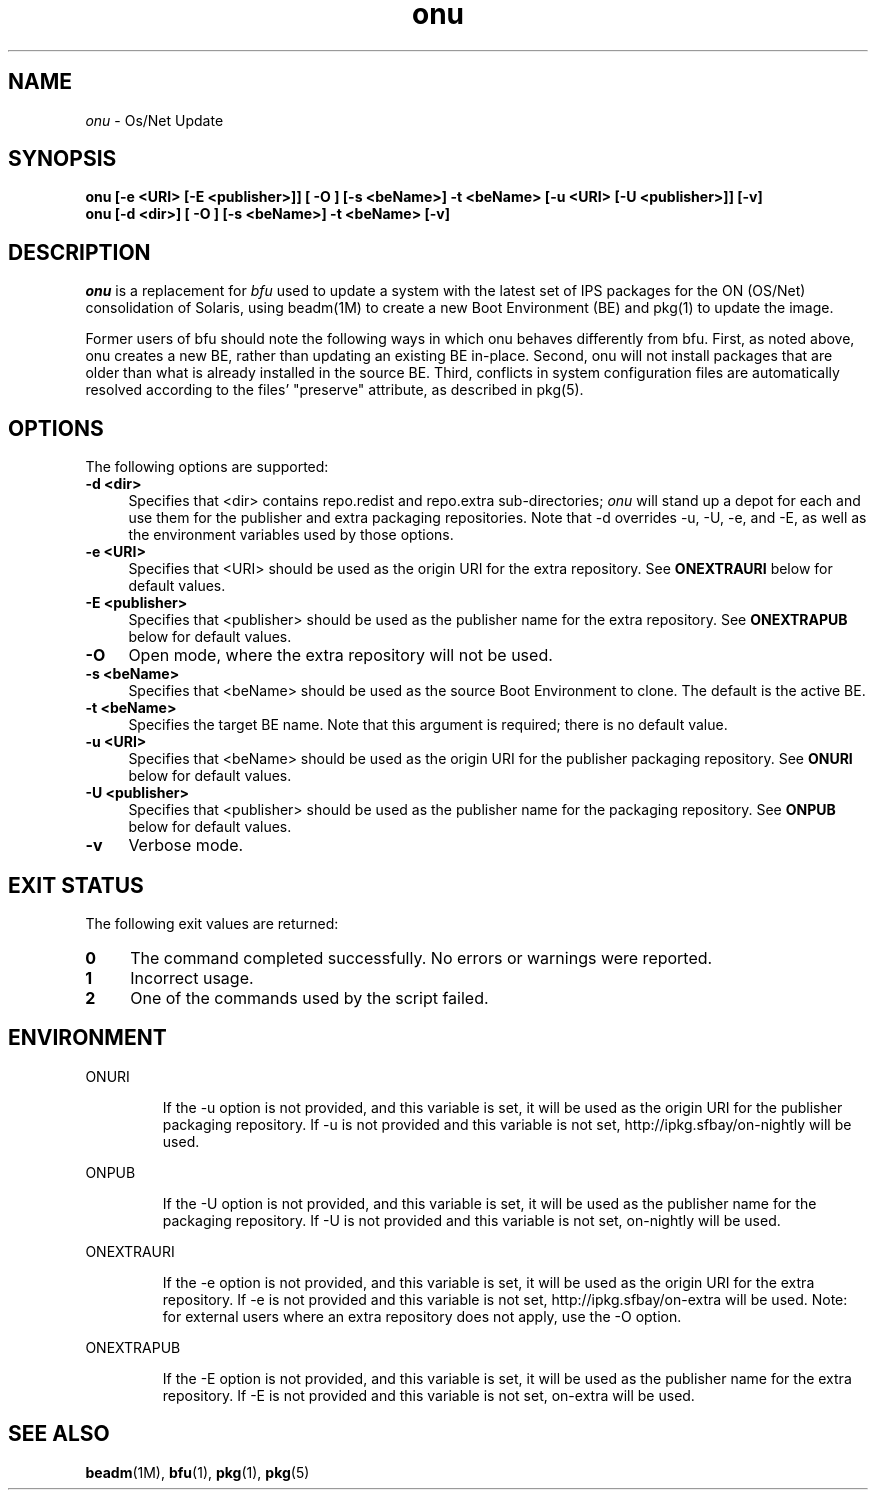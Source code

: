.\" " CDDL HEADER START
.\" "
.\" " The contents of this file are subject to the terms of the
.\" " Common Development and Distribution License (the "License").
.\" " You may not use this file except in compliance with the License.
.\" "
.\" " You can obtain a copy of the license at usr/src/OPENSOLARIS.LICENSE
.\" " or http://www.opensolaris.org/os/licensing.
.\" " See the License for the specific language governing permissions
.\" " and limitations under the License.
.\" "
.\" " When distributing Covered Code, include this CDDL HEADER in each
.\" " file and include the License file at usr/src/OPENSOLARIS.LICENSE.
.\" " If applicable, add the following below this CDDL HEADER, with the
.\" " fields enclosed by brackets "[]" replaced with your own identifying
.\" " information: Portions Copyright [yyyy] [name of copyright owner]
.\" "
.\" " CDDL HEADER END
.\" "
.\" "Copyright 2010 Sun Microsystems, Inc.  All rights reserved."
.\" "Use is subject to license terms."
.\"
.TH onu 1 "11 February 2010"
.SH NAME
.I onu
\- Os/Net Update
.SH SYNOPSIS
\fBonu [-e <URI> [-E <publisher>]] [ -O ] [-s <beName>] -t <beName> [-u <URI> [-U <publisher>]] [-v]\fP
.br
\fBonu [-d <dir>] [ -O ] [-s <beName>] -t <beName> [-v]\fP
.LP
.SH DESCRIPTION
.IX "OS-Net build tools" "onu" "" "\fBonu\fP"
.LP
.I onu 
is a replacement for
.I bfu
used to update a system with the latest set of IPS packages for the ON
(OS/Net) consolidation of Solaris, using beadm(1M) to create a new Boot
Environment (BE) and pkg(1) to update the image.
.LP
Former users of bfu should note the following ways in which onu behaves
differently from bfu.  First, as noted above, onu creates a new BE, rather
than updating an existing BE in-place.  Second, onu will not install packages
that are older than what is already installed in the source BE.  Third,
conflicts in system configuration files are automatically resolved according
to the files' "preserve" attribute, as described in pkg(5).
.SH OPTIONS
.LP
The following options are supported:
.TP 4
.B \-d <dir>
Specifies that <dir> contains repo.redist and repo.extra sub-directories;
.I onu
will stand up a depot for each and use them for the publisher and extra
packaging repositories.  Note that -d overrides -u, -U, -e, and -E, as well
as the environment variables used by those options.
.TP 4
.B \-e <URI>
Specifies that <URI> should be used as the origin URI for the extra repository.
See \fBONEXTRAURI\fP below for default values.
.TP 4
.B \-E <publisher>
Specifies that <publisher> should be used as the publisher name for
the extra repository.  See \fBONEXTRAPUB\fP below for default values.
.TP 4
.B \-O
Open mode, where the extra repository will not be used.
.TP 4
.B \-s <beName>
Specifies that <beName> should be used as the source Boot Environment to
clone.  The default is the active BE.
.TP 4
.B \-t <beName>
Specifies the target BE name.  Note that this argument is required; there
is no default value.
.TP 4
.B \-u <URI>
Specifies that <beName> should be used as the origin URI for the publisher
packaging repository.  See \fBONURI\fP below for default values.
.TP 4
.B \-U <publisher>
Specifies that <publisher> should be used as the publisher name for
the packaging repository.  See \fBONPUB\fP below for default values.
.TP 4
.B \-v
Verbose mode.
.SH EXIT STATUS
.LP
The following exit values are returned:
.TP 4
.B 0
The command completed successfully.
No errors or warnings were reported.
.LP
.TP 4
.B 1
Incorrect usage.
.LP
.TP 4
.B 2
One of the commands used by the script failed.
.SH ENVIRONMENT
.LP
ONURI
.IP
If the -u option is not provided, and this variable is set, it will be used
as the origin URI for the publisher packaging repository.  If -u is not
provided and this variable is not set, http://ipkg.sfbay/on-nightly will
be used.
.LP
ONPUB
.IP
If the -U option is not provided, and this variable is set, it will be
used as the publisher name for the packaging repository.  If -U is not
provided and this variable is not set, on-nightly will be used.
.LP
ONEXTRAURI
.IP
If the -e option is not provided, and this variable is set, it will be used
as the origin URI for the extra repository.  If -e is not provided and this
variable is not set, http://ipkg.sfbay/on-extra will be used.  Note: for
external users where an extra repository does not apply, use the -O option.
.LP
ONEXTRAPUB
.IP
If the -E option is not provided, and this variable is set, it will be
used as the publisher name for the extra repository.  If -E is not
provided and this variable is not set, on-extra will be used.
.LP
.SH SEE ALSO
.BR beadm "(1M), "
.BR bfu "(1), "
.BR pkg "(1), "
.BR pkg "(5) "
